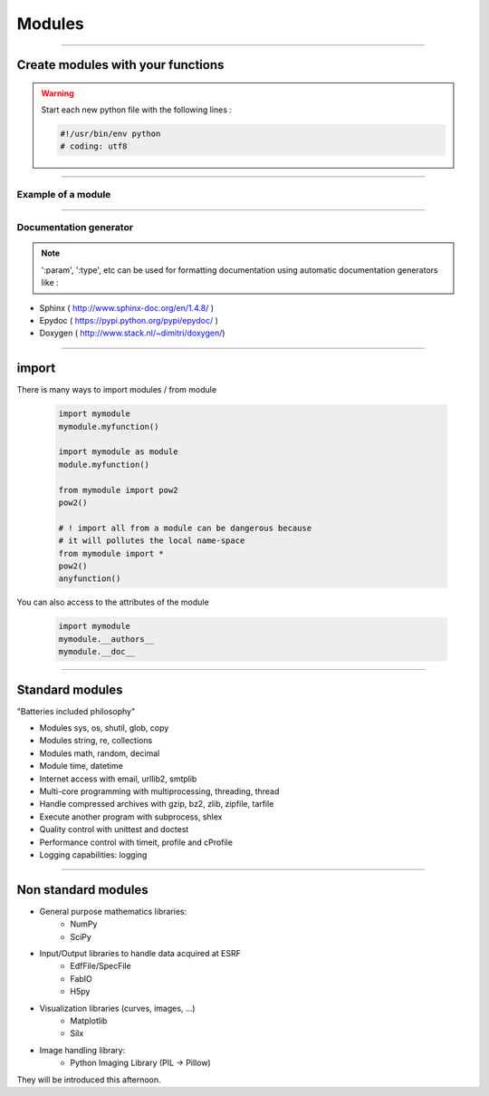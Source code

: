 Modules
=======

----

Create modules with your functions
----------------------------------

.. warning:: Start each new python file with the following lines : 

    .. code-block:: python

        #!/usr/bin/env python
        # coding: utf8


----

Example of a module
^^^^^^^^^^^^^^^^^^^

.. image:: img/mymodule.png
    :width: 550px
    :height: 620px

----

Documentation generator
^^^^^^^^^^^^^^^^^^^^^^^

.. note:: 
    
    ':param', ':type',  etc can be used for
    formatting documentation using automatic documentation generators like : 
    

- Sphinx ( http://www.sphinx-doc.org/en/1.4.8/ )
- Epydoc ( https://pypi.python.org/pypi/epydoc/ )
- Doxygen ( http://www.stack.nl/~dimitri/doxygen/)


----

import
------

There is many ways to import modules / from module

    .. code-block:: python

        import mymodule
        mymodule.myfunction()

        import mymodule as module
        module.myfunction()

        from mymodule import pow2
        pow2()

        # ! import all from a module can be dangerous because
        # it will pollutes the local name-space
        from mymodule import *
        pow2()
        anyfunction()


You can also access to the attributes of the module

    .. code-block:: python

        import mymodule
        mymodule.__authors__
        mymodule.__doc__


----

Standard modules
----------------

"Batteries included philosophy"

- Modules sys, os, shutil, glob, copy
- Modules string, re, collections
- Modules math, random, decimal
- Module time, datetime
- Internet access with email, urllib2, smtplib
- Multi-core programming with multiprocessing, threading, thread
- Handle compressed archives with gzip, bz2, zlib, zipfile, tarfile
- Execute another program with subprocess, shlex
- Quality control with unittest and doctest
- Performance control with timeit, profile and cProfile
- Logging capabilities: logging


----

Non standard modules
--------------------


- General purpose mathematics libraries:
    - NumPy
    - SciPy
- Input/Output libraries to handle data acquired at ESRF
    - EdfFile/SpecFile
    - FabIO
    - H5py
- Visualization libraries (curves, images, ...)
    - Matplotlib
    - Silx
- Image handling library:
    - Python Imaging Library (PIL → Pillow)

They will be introduced this afternoon.
